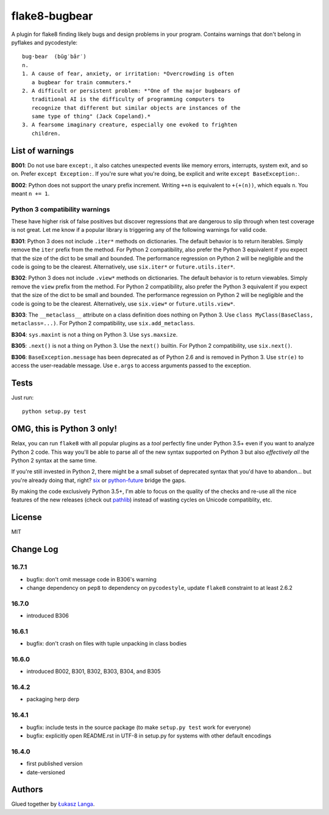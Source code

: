 ==============
flake8-bugbear
==============

A plugin for flake8 finding likely bugs and design problems in your
program.  Contains warnings that don't belong in pyflakes and
pycodestyle::

    bug·bear  (bŭg′bâr′)
    n.
    1. A cause of fear, anxiety, or irritation: *Overcrowding is often
       a bugbear for train commuters.*
    2. A difficult or persistent problem: *"One of the major bugbears of
       traditional AI is the difficulty of programming computers to
       recognize that different but similar objects are instances of the
       same type of thing" (Jack Copeland).*
    3. A fearsome imaginary creature, especially one evoked to frighten
       children.


List of warnings
----------------

**B001**: Do not use bare ``except:``, it also catches unexpected events
like memory errors, interrupts, system exit, and so on.  Prefer ``except
Exception:``.  If you're sure what you're doing, be explicit and write
``except BaseException:``.

**B002**: Python does not support the unary prefix increment. Writing
``++n`` is equivalent to ``+(+(n))``, which equals ``n``. You meant ``n
+= 1``.

Python 3 compatibility warnings
~~~~~~~~~~~~~~~~~~~~~~~~~~~~~~~

These have higher risk of false positives but discover regressions that
are dangerous to slip through when test coverage is not great. Let me
know if a popular library is triggering any of the following warnings
for valid code.

**B301**: Python 3 does not include ``.iter*`` methods on dictionaries.
The default behavior is to return iterables. Simply remove the ``iter``
prefix from the method.  For Python 2 compatibility, also prefer the
Python 3 equivalent if you expect that the size of the dict to be small
and bounded. The performance regression on Python 2 will be negligible
and the code is going to be the clearest.  Alternatively, use
``six.iter*`` or ``future.utils.iter*``.

**B302**: Python 3 does not include ``.view*`` methods on dictionaries.
The default behavior is to return viewables. Simply remove the ``view``
prefix from the method.  For Python 2 compatibility, also prefer the
Python 3 equivalent if you expect that the size of the dict to be small
and bounded. The performance regression on Python 2 will be negligible
and the code is going to be the clearest.  Alternatively, use
``six.view*`` or ``future.utils.view*``.

**B303**: The ``__metaclass__`` attribute on a class definition does
nothing on Python 3. Use ``class MyClass(BaseClass, metaclass=...)``.
For Python 2 compatibility, use ``six.add_metaclass``.

**B304**: ``sys.maxint`` is not a thing on Python 3. Use
``sys.maxsize``.

**B305**: ``.next()`` is not a thing on Python 3. Use the ``next()``
builtin. For Python 2 compatibility, use ``six.next()``.

**B306**: ``BaseException.message`` has been deprecated as of Python 2.6
and is removed in Python 3. Use ``str(e)`` to access the user-readable
message. Use ``e.args`` to access arguments passed to the exception.


Tests
-----

Just run::

    python setup.py test


OMG, this is Python 3 only!
---------------------------

Relax, you can run ``flake8`` with all popular plugins as a *tool*
perfectly fine under Python 3.5+ even if you want to analyze Python 2
code.  This way you'll be able to parse all of the new syntax supported
on Python 3 but also *effectively all* the Python 2 syntax at the same
time.

If you're still invested in Python 2, there might be a small subset of
deprecated syntax that you'd have to abandon... but you're already doing
that, right?  `six <https://pypi.python.org/pypi/six>`_ or
`python-future <https://pypi.python.org/pypi/future>`_ bridge the gaps.

By making the code exclusively Python 3.5+, I'm able to focus on the
quality of the checks and re-use all the nice features of the new
releases (check out `pathlib <docs.python.org/3/library/pathlib.html>`_)
instead of wasting cycles on Unicode compatiblity, etc.


License
-------

MIT


Change Log
----------

16.7.1
~~~~~~

* bugfix: don't omit message code in B306's warning

* change dependency on ``pep8`` to dependency on ``pycodestyle``, update
  ``flake8`` constraint to at least 2.6.2

16.7.0
~~~~~~

* introduced B306

16.6.1
~~~~~~

* bugfix: don't crash on files with tuple unpacking in class bodies

16.6.0
~~~~~~

* introduced B002, B301, B302, B303, B304, and B305

16.4.2
~~~~~~

* packaging herp derp

16.4.1
~~~~~~

* bugfix: include tests in the source package (to make ``setup.py test``
  work for everyone)

* bugfix: explicitly open README.rst in UTF-8 in setup.py for systems
  with other default encodings

16.4.0
~~~~~~

* first published version

* date-versioned


Authors
-------

Glued together by `Łukasz Langa <mailto:lukasz@langa.pl>`_.
